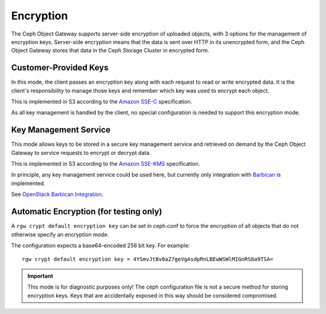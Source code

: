 ==========
Encryption
==========

.. versionadded:: Luminous

The Ceph Object Gateway supports server-side encryption of uploaded objects,
with 3 options for the management of encryption keys. Server-side encryption
means that the data is sent over HTTP in its unencrypted form, and the Ceph
Object Gateway stores that data in the Ceph Storage Cluster in encrypted form.

Customer-Provided Keys
======================

In this mode, the client passes an encryption key along with each request to
read or write encrypted data. It is the client's responsibility to manage those
keys and remember which key was used to encrypt each object.

This is implemented in S3 according to the `Amazon SSE-C`_ specification.

As all key management is handled by the client, no special configuration is
needed to support this encryption mode.

Key Management Service
======================

This mode allows keys to be stored in a secure key management service and
retrieved on demand by the Ceph Object Gateway to service requests to encrypt
or decrypt data.

This is implemented in S3 according to the `Amazon SSE-KMS`_ specification.

In principle, any key management service could be used here, but currently
only integration with `Barbican`_ is implemented.

See `OpenStack Barbican Integration`_.

Automatic Encryption (for testing only)
=======================================

A ``rgw crypt default encryption key`` can be set in ceph.conf to force the
encryption of all objects that do not otherwise specify an encryption mode.

The configuration expects a base64-encoded 256 bit key. For example::

  rgw crypt default encryption key = 4YSmvJtBv0aZ7geVgAsdpRnLBEwWSWlMIGnRS8a9TSA=

.. important:: This mode is for diagnostic purposes only! The ceph configuration
   file is not a secure method for storing encryption keys. Keys that are
   accidentally exposed in this way should be considered compromised.


.. _Amazon SSE-C: https://docs.aws.amazon.com/AmazonS3/latest/dev/ServerSideEncryptionCustomerKeys.html
.. _Amazon SSE-KMS: http://docs.aws.amazon.com/AmazonS3/latest/dev/UsingKMSEncryption.html
.. _Barbican: https://wiki.openstack.org/wiki/Barbican
.. _OpenStack Barbican Integration: ../barbican
